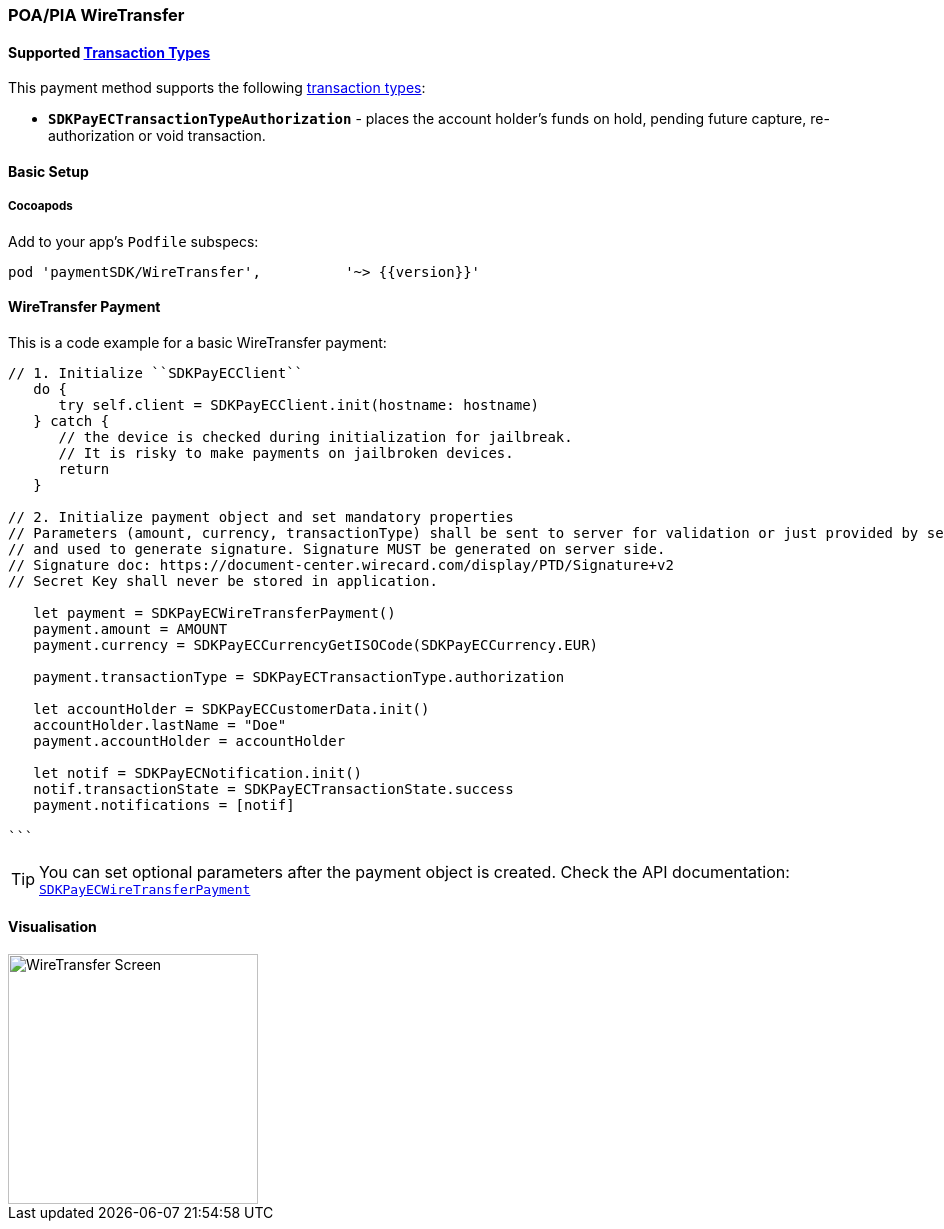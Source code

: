 [#MobilePaymentSDK_iOS_WireTransfer]
=== POA/PIA WireTransfer

==== Supported https://docs.getneteurope.com/AppendixB.html[Transaction Types]

This payment method supports the following
https://docs.getneteurope.com/AppendixB.html[transaction
types]:

* *`SDKPayECTransactionTypeAuthorization`* - places the account holder’s
funds on hold, pending future capture, re-authorization or void
transaction.

[#MobilePaymentSDK_iOS_WireTransfer_basic_setup]
==== Basic Setup

[#MobilePaymentSDK_iOS_WireTransfer_basic_setup_cocoapods]
===== Cocoapods

Add to your app’s `Podfile` subspecs:
 
[source,ruby]
----
pod 'paymentSDK/WireTransfer',          '~> {{version}}'
----

[#MobilePaymentSDK_iOS_WireTransfer_basic_payment]
==== WireTransfer Payment

This is a code example for a basic WireTransfer payment:


[source,swift]
----
// 1. Initialize ``SDKPayECClient``
   do {
      try self.client = SDKPayECClient.init(hostname: hostname)
   } catch {
      // the device is checked during initialization for jailbreak.
      // It is risky to make payments on jailbroken devices.
      return
   }

// 2. Initialize payment object and set mandatory properties
// Parameters (amount, currency, transactionType) shall be sent to server for validation or just provided by server
// and used to generate signature. Signature MUST be generated on server side.
// Signature doc: https://document-center.wirecard.com/display/PTD/Signature+v2
// Secret Key shall never be stored in application.

   let payment = SDKPayECWireTransferPayment()
   payment.amount = AMOUNT
   payment.currency = SDKPayECCurrencyGetISOCode(SDKPayECCurrency.EUR)
   
   payment.transactionType = SDKPayECTransactionType.authorization

   let accountHolder = SDKPayECCustomerData.init()
   accountHolder.lastName = "Doe"
   payment.accountHolder = accountHolder
   
   let notif = SDKPayECNotification.init()
   notif.transactionState = SDKPayECTransactionState.success
   payment.notifications = [notif]

```
----

//-

[TIP]
====
You can set optional parameters after the payment object is
created. Check the API documentation: http://wirecard.github.io/paymentSDK-iOS/api/%7B%7Bversion%7D%7D/Classes/SDKPayECWireTransferPayment.html[`SDKPayECWireTransferPayment`]
====

//-

[#MobilePaymentSDK_iOS_WireTransfer_Visualisaton]
==== Visualisation

image::images/07-01-02-integrating-mpsdk-on-ios/ios/wire-transfer.png[WireTransfer Screen,height=250]

// [#MobilePaymentSDK_iOS_WireTransfer_Visualisaton_Card_CustomizingVisuals]
// ===== Customizing Visuals

// To change colors within the SDK, set properties of the components, that
// conforms to UIAppearance protocol. Changing any of these will affect
// every module used in the SDK.

// [arabic]
// . `SDKPayECView`
// . `SDKPayECNavigationBar`

//-